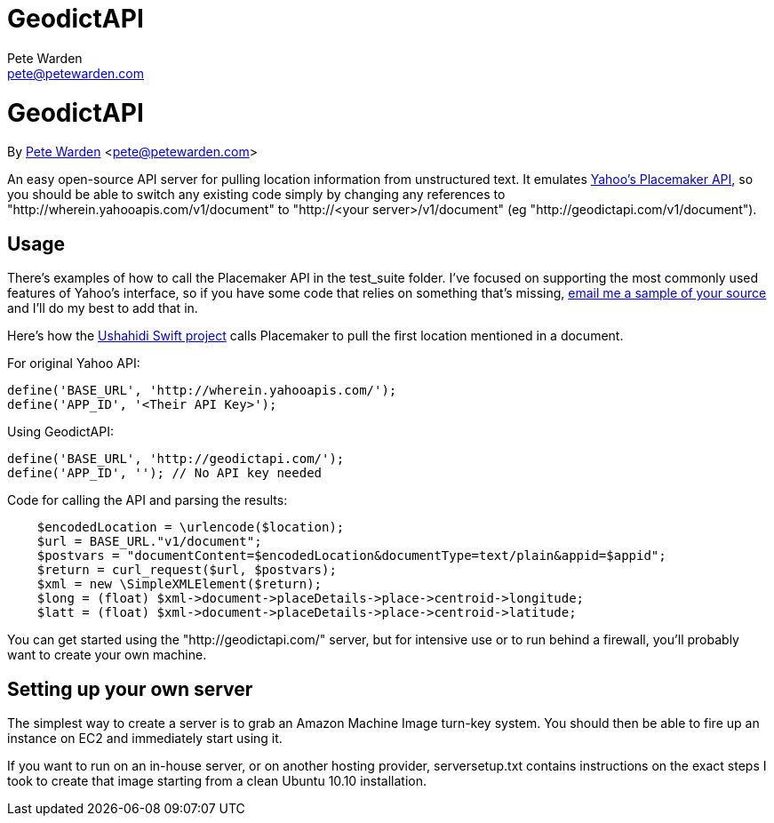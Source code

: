 GeodictAPI
==========
Pete Warden <pete@petewarden.com>
:website: http://petewarden.typepad.com/

= GeodictAPI
By http://petewarden.typepad.com/[Pete Warden] <pete@petewarden.com>

An easy open-source API server for pulling location information from unstructured text. It emulates http://developer.yahoo.com/geo/placemaker/guide/web-service.html[Yahoo's Placemaker API], so you should be able to switch any existing code simply by changing any references to "http://wherein.yahooapis.com/v1/document" to "http://<your server>/v1/document" (eg "http://geodictapi.com/v1/document").

== Usage

There's examples of how to call the Placemaker API in the test_suite folder. I've focused on supporting the most commonly used features of Yahoo's interface, so if you have some code that relies on something that's missing, mailto:pete@petewarden.com[email me a sample of your source] and I'll do my best to add that in.

Here's how the http://swift.ushahidi.com[Ushahidi Swift project] calls Placemaker to pull the first location mentioned in a document.

For original Yahoo API:
----
define('BASE_URL', 'http://wherein.yahooapis.com/');
define('APP_ID', '<Their API Key>');
----

Using GeodictAPI:
----
define('BASE_URL', 'http://geodictapi.com/');
define('APP_ID', ''); // No API key needed
----

Code for calling the API and parsing the results:
----
    $encodedLocation = \urlencode($location);
    $url = BASE_URL."v1/document";
    $postvars = "documentContent=$encodedLocation&documentType=text/plain&appid=$appid";
    $return = curl_request($url, $postvars);
    $xml = new \SimpleXMLElement($return);
    $long = (float) $xml->document->placeDetails->place->centroid->longitude;
    $latt = (float) $xml->document->placeDetails->place->centroid->latitude;

----

You can get started using the "http://geodictapi.com/" server, but for intensive use or to run behind a firewall, you'll probably want to create your own machine.

== Setting up your own server

The simplest way to create a server is to grab an Amazon Machine Image turn-key system. You should then be able to fire up an instance on EC2 and immediately start using it.

If you want to run on an in-house server, or on another hosting provider, serversetup.txt contains instructions on the exact steps I took to create that image starting from a clean Ubuntu 10.10 installation.